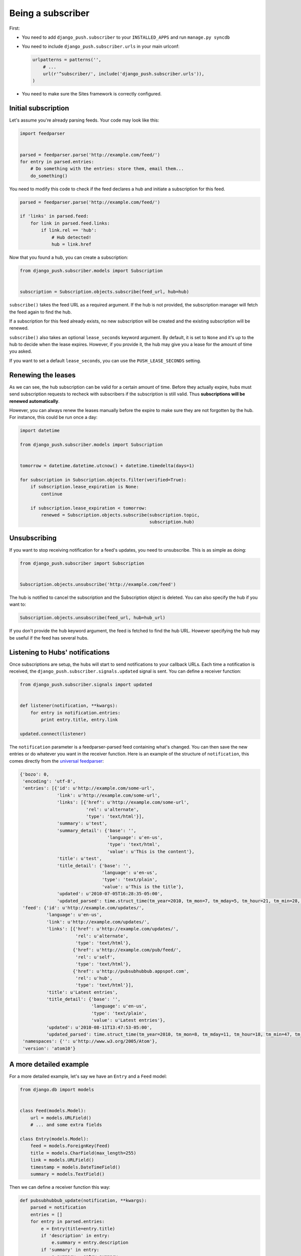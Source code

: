 Being a subscriber
==================

First:

* You need to add ``django_push.subscriber`` to your ``INSTALLED_APPS`` and
  run ``manage.py syncdb``

* You need to include ``django_push.subscriber.urls`` in your main urlconf:

  .. code-block:: python

      urlpatterns = patterns('',
          # ...
          url(r'^subscriber/', include('django_push.subscriber.urls')),
      )

* You need to make sure the Sites framework is correctly configured.

Initial subscription
--------------------

Let's assume you're already parsing feeds. Your code may look like this:

.. code-block:: python

    import feedparser


    parsed = feedparser.parse('http://example.com/feed/')
    for entry in parsed.entries:
        # Do something with the entries: store them, email them...
        do_something()

You need to modify this code to check if the feed declares a hub and initiate
a subscription for this feed.

.. code-block:: python

    parsed = feedparser.parse('http://example.com/feed/')

    if 'links' in parsed.feed:
        for link in parsed.feed.links:
            if link.rel == 'hub':
                # Hub detected!
                hub = link.href

Now that you found a hub, you can create a subscription:

.. code-block:: python

    from django_push.subscriber.models import Subscription


    subscription = Subscription.objects.subscribe(feed_url, hub=hub)

``subscribe()`` takes the feed URL as a required argument. If the hub is not
provided, the subscription manager will fetch the feed again to find the hub.

If a subscription for this feed already exists, no new subscription will be
created and the existing subscription will be renewed.

``subscribe()`` also takes an optional ``lease_seconds`` keyword argument. By
default, it is set to ``None`` and it's up to the hub to decide when the lease
expires. However, if you provide it, the hub may give you a lease for the
amount of time you asked.

If you want to set a default ``lease_seconds``, you can use the
``PUSH_LEASE_SECONDS`` setting.

Renewing the leases
-------------------

As we can see, the hub subscription can be valid for a certain amount of time.
Before they actually expire, hubs must send subscription requests to recheck
with subscribers if the subscription is still valid. Thus **subscriptions will
be renewed automatically**.

However, you can always renew the leases manually before the expire to make
sure they are not forgotten by the hub. For instance, this could be run once
a day:

.. code-block:: python

    import datetime

    from django_push.subscriber.models import Subscription


    tomorrow = datetime.datetime.utcnow() + datetime.timedelta(days=1)

    for subscription in Subscription.objects.filter(verified=True):
        if subscription.lease_expiration is None:
            continue

        if subscription.lease_expiration < tomorrow:
            renewed = Subscription.objects.subscribe(subscription.topic,
                                                     subscription.hub)

Unsubscribing
-------------

If you want to stop receiving notification for a feed's updates, you need to
unsubscribe. This is as simple as doing:

.. code-block:: python

    from django_push.subscriber import Subscription


    Subscription.objects.unsubscribe('http://example.com/feed')

The hub is notified to cancel the subscription and the Subscription object is
deleted. You can also specify the hub if you want to:

.. code-block:: python

    Subscription.objects.unsubscribe(feed_url, hub=hub_url)

If you don't provide the ``hub`` keyword argument, the feed is fetched to find
the hub URL. However specifying the hub may be useful if the feed has several
hubs.

Listening to Hubs' notifications
--------------------------------

Once subscriptions are setup, the hubs will start to send notifications to
your callback URLs. Each time a notification is received, the
``django_push.subscriber.signals.updated`` signal is sent. You can define a
receiver function:

.. code-block:: python

    from django_push.subscriber.signals import updated


    def listener(notification, **kwargs):
        for entry in notification.entries:
            print entry.title, entry.link

    updated.connect(listener)

The ``notification`` parameter is a feedparser-parsed feed containing what's
changed. You can then save the new entries or do whatever you want in the
receiver function. Here is an example of the structure of ``notification``,
this comes directly from the `universal feedparser`_:

.. _universal feedparser: http://www.feedparser.org/

.. code-block:: python

    {'bozo': 0,
     'encoding': 'utf-8',
     'entries': [{'id': u'http://example.com/some-url',
                  'link': u'http://example.com/some-url',
                  'links': [{'href': u'http://example.com/some-url',
                             'rel': u'alternate',
                             'type': 'text/html'}],
                  'summary': u'test',
                  'summary_detail': {'base': '',
                                     'language': u'en-us',
                                     'type': 'text/html',
                                     'value': u'This is the content'},
                  'title': u'test',
                  'title_detail': {'base': '',
                                   'language': u'en-us',
                                   'type': 'text/plain',
                                   'value': u'This is the title'},
                  'updated': u'2010-07-05T16:28:35-05:00',
                  'updated_parsed': time.struct_time(tm_year=2010, tm_mon=7, tm_mday=5, tm_hour=21, tm_min=28, tm_sec=35, tm_wday=0, tm_yday=186, tm_isdst=0)}],
     'feed': {'id': u'http://example.com/updates/',
              'language': u'en-us',
              'link': u'http://example.com/updates/',
              'links': [{'href': u'http://example.com/updates/',
                         'rel': u'alternate',
                         'type': 'text/html'},
                        {'href': u'http://example.com/pub/feed/',
                         'rel': u'self',
                         'type': 'text/html'},
                        {'href': u'http://pubsubhubbub.appspot.com',
                         'rel': u'hub',
                         'type': 'text/html'}],
              'title': u'Latest entries',
              'title_detail': {'base': '',
                               'language': u'en-us',
                               'type': 'text/plain',
                               'value': u'Latest entries'},
              'updated': u'2010-08-11T13:47:53-05:00',
              'updated_parsed': time.struct_time(tm_year=2010, tm_mon=8, tm_mday=11, tm_hour=18, tm_min=47, tm_sec=53, tm_wday=2, tm_yday=223, tm_isdst=0)},
     'namespaces': {'': u'http://www.w3.org/2005/Atom'},
     'version': 'atom10'}

A more detailed example
-----------------------

For a more detailed example, let's say we have an ``Entry`` and a ``Feed``
model:

.. code-block:: python

    from django.db import models


    class Feed(models.Model):
        url = models.URLField()
        # ... and some extra fields

    class Entry(models.Model):
        feed = models.ForeignKey(Feed)
        title = models.CharField(max_length=255)
        link = models.URLField()
        timestamp = models.DateTimeField()
        summary = models.TextField()

Then we can define a receiver function this way:

.. code-block:: python

    def pubsubhubbub_update(notification, **kwargs):
        parsed = notification
        entries = []
        for entry in parsed.entries:
            e = Entry(title=entry.title)
            if 'description' in entry:
                e.summary = entry.description
            if 'summary' in entry:
                e.summary = entry.summary

            e.link = entry.link
            e.date = datetime.datetime(*entry.updated_parsed[:6])
            entries.append(e)

        for link in parsed.feed.links:
            if link['rel'] == 'self':
                url = link['href']

        for feed in Feed.objects.filter(url=url):
            for entry in entries:
                entry.id = None
                entry.feed = feed
                entry.save(force_insert=True)

Each time the callback URL is called, new entries are added to all feeds. Such
a behaviour can be useful if you're running a multi-user feed reader.
